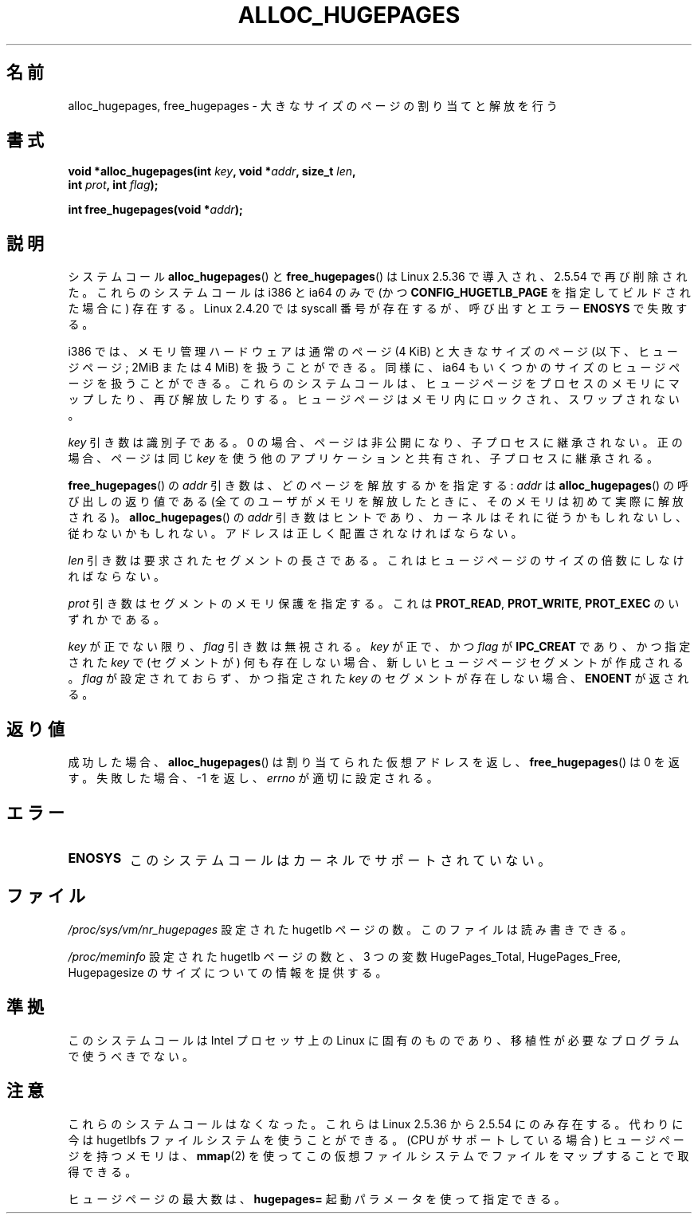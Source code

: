 .\" Hey Emacs! This file is -*- nroff -*- source.
.\"
.\" Copyright 2003 Andries E. Brouwer (aeb@cwi.nl)
.\"
.\" Permission is granted to make and distribute verbatim copies of this
.\" manual provided the copyright notice and this permission notice are
.\" preserved on all copies.
.\"
.\" Permission is granted to copy and distribute modified versions of this
.\" manual under the conditions for verbatim copying, provided that the
.\" entire resulting derived work is distributed under the terms of a
.\" permission notice identical to this one.
.\"
.\" Since the Linux kernel and libraries are constantly changing, this
.\" manual page may be incorrect or out-of-date.  The author(s) assume no
.\" responsibility for errors or omissions, or for damages resulting from
.\" the use of the information contained herein.  The author(s) may not
.\" have taken the same level of care in the production of this manual,
.\" which is licensed free of charge, as they might when working
.\" professionally.
.\"
.\" Formatted or processed versions of this manual, if unaccompanied by
.\" the source, must acknowledge the copyright and authors of this work.
.\"
.\"*******************************************************************
.\"
.\" This file was generated with po4a. Translate the source file.
.\"
.\"*******************************************************************
.TH ALLOC_HUGEPAGES 2 2007\-05\-31 Linux "Linux Programmer's Manual"
.SH 名前
alloc_hugepages, free_hugepages \- 大きなサイズのページの割り当てと解放を行う
.SH 書式
.nf
.\" asmlinkage unsigned long sys_alloc_hugepages(int key, unsigned long addr,
.\" unsigned long len, int prot, int flag);
\fBvoid *alloc_hugepages(int \fP\fIkey\fP\fB, void *\fP\fIaddr\fP\fB, size_t \fP\fIlen\fP\fB,\fP
\fB                      int \fP\fIprot\fP\fB, int \fP\fIflag\fP\fB);\fP
.sp
.\" asmlinkage int sys_free_hugepages(unsigned long addr);
\fBint free_hugepages(void *\fP\fIaddr\fP\fB);\fP
.fi
.SH 説明
システムコール \fBalloc_hugepages\fP()  と \fBfree_hugepages\fP()  は Linux 2.5.36
で導入され、2.5.54 で再び削除された。 これらのシステムコールは i386 と ia64 のみで (かつ
\fBCONFIG_HUGETLB_PAGE\fP を指定してビルドされた場合に) 存在する。 Linux 2.4.20 では syscall
番号が存在するが、 呼び出すとエラー \fBENOSYS\fP で失敗する。
.LP
i386 では、メモリ管理ハードウェアは通常のページ (4 KiB) と 大きなサイズのページ (以下、ヒュージページ; 2MiB または 4 MiB)
を 扱うことができる。 同様に、ia64 もいくつかのサイズのヒュージページを扱うことができる。
これらのシステムコールは、ヒュージページをプロセスのメモリにマップしたり、 再び解放したりする。
ヒュージページはメモリ内にロックされ、スワップされない。
.LP
\fIkey\fP 引き数は識別子である。 0 の場合、ページは非公開になり、子プロセスに継承されない。 正の場合、ページは同じ \fIkey\fP
を使う他のアプリケーションと共有され、子プロセスに継承される。
.LP
\fBfree_hugepages\fP()  の \fIaddr\fP 引き数は、どのページを解放するかを指定する: \fIaddr\fP は
\fBalloc_hugepages\fP()  の呼び出しの返り値である (全てのユーザがメモリを解放したときに、 そのメモリは初めて実際に解放される)。
\fBalloc_hugepages\fP()  の \fIaddr\fP 引き数はヒントであり、カーネルはそれに従うかもしれないし、 従わないかもしれない。
アドレスは正しく配置されなければならない。
.LP
\fIlen\fP 引き数は要求されたセグメントの長さである。 これはヒュージページのサイズの倍数にしなければならない。
.LP
\fIprot\fP 引き数はセグメントのメモリ保護を指定する。 これは \fBPROT_READ\fP, \fBPROT_WRITE\fP, \fBPROT_EXEC\fP
のいずれかである。
.LP
\fIkey\fP が正でない限り、 \fIflag\fP 引き数は無視される。 \fIkey\fP が正で、かつ \fIflag\fP が \fBIPC_CREAT\fP
であり、かつ指定された \fIkey\fP で (セグメントが) 何も存在しない場合、 新しいヒュージページセグメントが作成される。 \fIflag\fP
が設定されておらず、かつ指定された \fIkey\fP のセグメントが存在しない場合、 \fBENOENT\fP が返される。
.SH 返り値
成功した場合、 \fBalloc_hugepages\fP()  は割り当てられた仮想アドレスを返し、 \fBfree_hugepages\fP()  は 0
を返す。 失敗した場合、\-1 を返し、 \fIerrno\fP が適切に設定される。
.SH エラー
.TP 
\fBENOSYS\fP
このシステムコールはカーネルでサポートされていない。
.SH ファイル
\fI/proc/sys/vm/nr_hugepages\fP 設定された hugetlb ページの数。 このファイルは読み書きできる。
.LP
\fI/proc/meminfo\fP 設定された hugetlb ページの数と、 3 つの変数 HugePages_Total,
HugePages_Free, Hugepagesize の サイズについての情報を提供する。
.SH 準拠
このシステムコールは Intel プロセッサ上の Linux に固有のものであり、 移植性が必要なプログラムで使うべきでない。
.SH 注意
これらのシステムコールはなくなった。 これらは Linux 2.5.36 から 2.5.54 にのみ存在する。 代わりに今は hugetlbfs
ファイルシステムを使うことができる。 (CPU がサポートしている場合) ヒュージページを持つメモリは、 \fBmmap\fP(2)
を使ってこの仮想ファイルシステムでファイルをマップすることで取得できる。
.LP
ヒュージページの最大数は、 \fBhugepages=\fP 起動パラメータを使って指定できる。

.\" requires CONFIG_HUGETLB_PAGE (under "Processor type and features")
.\" and CONFIG_HUGETLBFS (under "Filesystems").
.\" mount -t hugetlbfs hugetlbfs /huge
.\" SHM_HUGETLB
